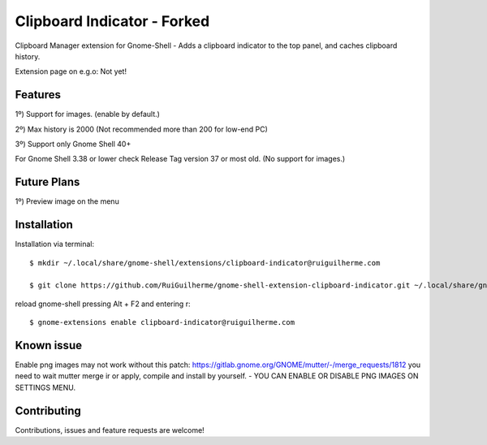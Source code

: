 ============================
Clipboard Indicator - Forked
============================

Clipboard Manager extension for Gnome-Shell - Adds a clipboard indicator to the top panel, and caches clipboard history.

Extension page on e.g.o:  Not yet!


Features
----------------
1º) Support for images. (enable by default.)

2º) Max history is 2000 (Not recommended more than 200 for low-end PC)

3º) Support only Gnome Shell 40+

For Gnome Shell 3.38 or lower check Release Tag version 37 or most old. (No support for images.)

Future Plans
----------------
1º) Preview image on the menu

Installation
----------------

Installation via terminal::

    $ mkdir ~/.local/share/gnome-shell/extensions/clipboard-indicator@ruiguilherme.com

    $ git clone https://github.com/RuiGuilherme/gnome-shell-extension-clipboard-indicator.git ~/.local/share/gnome-shell/extensions/clipboard-indicator@ruiguilherme.com

reload gnome-shell pressing Alt + F2 and entering r::

    $ gnome-extensions enable clipboard-indicator@ruiguilherme.com
    
Known issue
----------------
Enable png images may not work without this patch: https://gitlab.gnome.org/GNOME/mutter/-/merge_requests/1812 you need to wait mutter merge ir or apply, compile and install by yourself. - YOU CAN ENABLE OR DISABLE PNG IMAGES ON SETTINGS MENU.

Contributing
----------------
Contributions, issues and feature requests are welcome!

